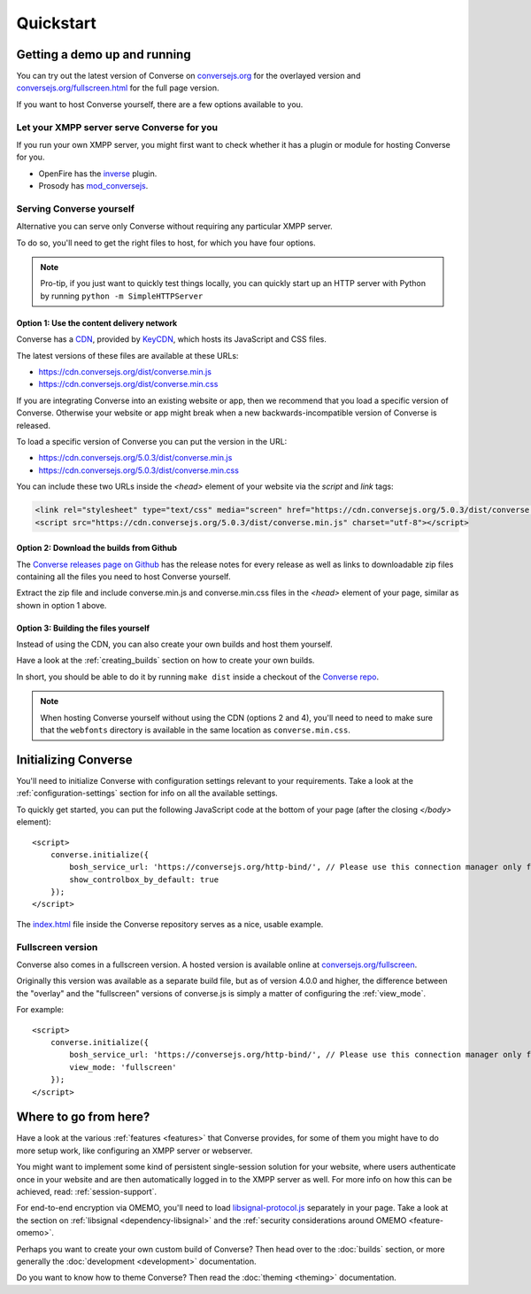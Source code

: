 .. raw:: html

    <div id="banner"><a href="https://github.com/jcbrand/converse.js/blob/master/docs/source/quickstart.rst">Edit me on GitHub</a></div>

==========
Quickstart
==========

Getting a demo up and running
=============================

You can try out the latest version of Converse on `conversejs.org <https://conversejs.org>`_
for the overlayed version and `conversejs.org/fullscreen.html <https://conversejs.org/fullscreen.html>`_
for the full page version.

If you want to host Converse yourself, there are a few options available to
you.

Let your XMPP server serve Converse for you
-------------------------------------------

If you run your own XMPP server, you might first want to check whether it has
a plugin or module for hosting Converse for you.

* OpenFire has the `inverse <https://www.igniterealtime.org/projects/openfire/plugin-archive.jsp?plugin=inverse>`_ plugin.
* Prosody has `mod_conversejs <https://modules.prosody.im/mod_conversejs.html>`_.


Serving Converse yourself
-------------------------

Alternative you can serve only Converse without requiring any particular
XMPP server.

To do so, you'll need to get the right files to host, for which you have four
options.

.. note::

    Pro-tip, if you just want to quickly test things locally, you can quickly start
    up an HTTP server with Python by running ``python -m SimpleHTTPServer``


Option 1: Use the content delivery network
******************************************

Converse has a `CDN <https://en.wikipedia.org/wiki/Content_delivery_network>`_, provided by `KeyCDN <http://keycdn.com/>`_,
which hosts its JavaScript and CSS files.

The latest versions of these files are available at these URLs:

* https://cdn.conversejs.org/dist/converse.min.js
* https://cdn.conversejs.org/dist/converse.min.css

If you are integrating Converse into an existing website or app, then we recommend
that you load a specific version of Converse. Otherwise your website or app
might break when a new backwards-incompatible version of Converse is released.

To load a specific version of Converse you can put the version in the URL:

* https://cdn.conversejs.org/5.0.3/dist/converse.min.js
* https://cdn.conversejs.org/5.0.3/dist/converse.min.css

You can include these two URLs inside the *<head>* element of your website
via the *script* and *link* tags:

.. code-block:: html

    <link rel="stylesheet" type="text/css" media="screen" href="https://cdn.conversejs.org/5.0.3/dist/converse.min.css">
    <script src="https://cdn.conversejs.org/5.0.3/dist/converse.min.js" charset="utf-8"></script>


Option 2: Download the builds from Github
*****************************************

The `Converse releases page on Github <https://github.com/conversejs/converse.js/releases>`_
has the release notes for every release as well as links to downloadable zip files
containing all the files you need to host Converse yourself.

Extract the zip file and include converse.min.js and converse.min.css files in
the *<head>* element of your page, similar as shown in option 1 above.


Option 3: Building the files yourself
*************************************

Instead of using the CDN, you can also create your own builds and host them yourself.

Have a look at the :ref:`creating_builds` section on how to create your own builds.

In short, you should be able to do it by running ``make dist`` inside a
checkout of the `Converse repo <http://github.com/conversejs/converse.js/>`_.

.. note::

    When hosting Converse yourself without using the CDN (options 2 and 4),
    you'll need to need to make sure that the ``webfonts`` directory is available in
    the same location as ``converse.min.css``.




Initializing Converse
=====================

You'll need to initialize Converse with configuration settings relevant to your requirements.
Take a look at the :ref:`configuration-settings` section for info on all the available settings.

To quickly get started, you can put the following JavaScript code at the
bottom of your page (after the closing *</body>* element)::

    <script>
        converse.initialize({
            bosh_service_url: 'https://conversejs.org/http-bind/', // Please use this connection manager only for testing purposes
            show_controlbox_by_default: true
        });
    </script>

The `index.html <https://github.com/jcbrand/converse.js/blob/master/index.html>`_ file inside the
Converse repository serves as a nice, usable example.

Fullscreen version
------------------

Converse also comes in a fullscreen version.
A hosted version is available online at `conversejs.org/fullscreen <https://conversejs.org/fullscreen.html>`_.

Originally this version was available as a separate build file, but 
as of version 4.0.0 and higher, the difference between the "overlay" and the
"fullscreen" versions of converse.js is simply a matter of configuring the 
:ref:`view_mode`.

For example::

    <script>
        converse.initialize({
            bosh_service_url: 'https://conversejs.org/http-bind/', // Please use this connection manager only for testing purposes
            view_mode: 'fullscreen'
        });
    </script>

Where to go from here?
======================

Have a look at the various :ref:`features <features>` that Converse provides, for some of
them you might have to do more setup work, like configuring an XMPP server or
webserver.

You might want to implement some kind of persistent single-session solution for
your website, where users authenticate once in your website and are then
automatically logged in to the XMPP server as well. For more info on how this
can be achieved, read: :ref:`session-support`.

For end-to-end encryption via OMEMO, you'll need to load `libsignal-protocol.js
<https://github.com/signalapp/libsignal-protocol-javascript>`_ separately in
your page. Take a look at the section on :ref:`libsignal <dependency-libsignal>` and the
:ref:`security considerations around OMEMO <feature-omemo>`.

Perhaps you want to create your own custom build of Converse? Then head over
to the :doc:`builds` section, or more generally the :doc:`development <development>`
documentation.

Do you want to know how to theme Converse? Then read the :doc:`theming <theming>`
documentation.

